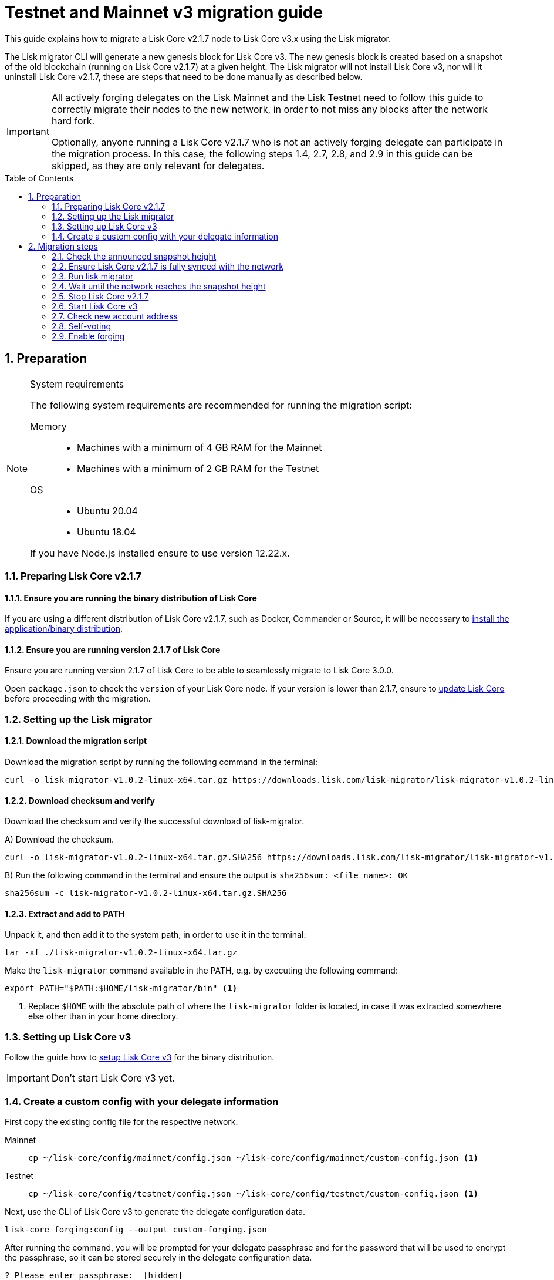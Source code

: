 = Testnet and Mainnet v3 migration guide
:toc: preamble
:experimental:
:idprefix:
:idseparator: -
:lisk-migrator: lisk-migrator-v1.0.2-linux-x64.tar.gz
// External URLs
:url_lisk_migrator: https://downloads.lisk.com/lisk-migrator/{lisk-migrator}
:url_wallet: https://lisk.com/wallet
:url_lisk_blog_migration: https://lisk.com/blog/development/announcing-lisk-testnet-v3-migration
:url_lisk_blog_migration_mainnet: https://lisk.com/blog/development/announcing-lisk-mainnet-v3-migration
// Project URLs
:url_core_install: setup/binary.adoc
:url_core_2_install: v2@lisk-core::setup/application.adoc
:url_core_2_update: v2@lisk-core::update/application.adoc
:url_sdk_protocol_voteweight: master@lisk-sdk:protocol:consensus-algorithm.adoc#voting_and_weight

This guide explains how to migrate a Lisk Core v2.1.7 node to Lisk Core v3.x using the Lisk migrator.

The Lisk migrator CLI will generate a new genesis block for Lisk Core v3.
The new genesis block is created based on a snapshot of the old blockchain (running on Lisk Core v2.1.7) at a given height.
The Lisk migrator will not install Lisk Core v3, nor will it uninstall Lisk Core v2.1.7, these are steps that need to be done manually as described below.

[IMPORTANT]

====
All actively forging delegates on the Lisk Mainnet and the Lisk Testnet need to follow this guide to correctly migrate their nodes to the new network, in order to not miss any blocks after the network hard fork.

Optionally, anyone running a Lisk Core v2.1.7 who is not an actively forging delegate can participate in the migration process.
In this case, the following steps 1.4, 2.7, 2.8, and 2.9 in this guide can be skipped, as they are only relevant for delegates.
====

:sectnums:
:sectnumlevels: 5
== Preparation

.System requirements
[NOTE]

====
The following system requirements are recommended for running the migration script:

Memory::
* Machines with a minimum of 4 GB RAM for the Mainnet
* Machines with a minimum of 2 GB RAM for the Testnet

OS::
* Ubuntu 20.04
* Ubuntu 18.04

If you have Node.js installed ensure to use version 12.22.x.
====

=== Preparing Lisk Core v2.1.7

==== Ensure you are running the binary distribution of Lisk Core
If you are using a different distribution of Lisk Core v2.1.7, such as Docker, Commander or Source, it will be necessary to xref:{url_core_2_install}[install the application/binary distribution].

==== Ensure you are running version 2.1.7 of Lisk Core
Ensure you are running version 2.1.7 of Lisk Core to be able to seamlessly migrate to Lisk Core 3.0.0.

Open `package.json` to check the `version` of your Lisk Core node.
If your version is lower than 2.1.7, ensure to xref:{url_core_2_update}[update Lisk Core] before proceeding with the migration.

=== Setting up the Lisk migrator

==== Download the migration script
Download the migration script by running the following command in the terminal:

[subs=attributes+]
[source,bash]
----
curl -o {lisk-migrator} {url_lisk_migrator}
----

==== Download checksum and verify
Download the checksum and verify the successful download of lisk-migrator.

{counter:seq3:A}) Download the checksum.

[subs=attributes+]
[source,bash]
----
curl -o {lisk-migrator}.SHA256 {url_lisk_migrator}.SHA256
----

{counter:seq3}) Run the following command in the terminal and ensure the output is `sha256sum: <file name>: OK`

[subs=attributes+]
[source,bash]
----
sha256sum -c {lisk-migrator}.SHA256
----

==== Extract and add to PATH

Unpack it, and then add it to the system path, in order to use it in the terminal:

[subs=attributes+]
[source,bash]
----
tar -xf ./{lisk-migrator}
----

Make the `lisk-migrator` command available in the PATH, e.g. by executing the following command:

[source,bash]
----
export PATH="$PATH:$HOME/lisk-migrator/bin" <1>
----

<1> Replace `$HOME` with the absolute path of where the `lisk-migrator` folder is located, in case it was extracted somewhere else other than in your home directory.

=== Setting up Lisk Core v3

Follow the guide how to xref:{url_core_install}[setup Lisk Core v3] for the binary distribution.

IMPORTANT: Don't start Lisk Core v3 yet.

=== Create a custom config with your delegate information

First copy the existing config file for the respective network.

[tabs]
====
Mainnet::
+
--
[source,bash]
----
cp ~/lisk-core/config/mainnet/config.json ~/lisk-core/config/mainnet/custom-config.json <1>
----
--
Testnet::
+
--
[source,bash]
----
cp ~/lisk-core/config/testnet/config.json ~/lisk-core/config/testnet/custom-config.json <1>
----
--
====

Next, use the CLI of Lisk Core v3 to generate the delegate configuration data.

[source,bash]
----
lisk-core forging:config --output custom-forging.json
----

After running the command, you will be prompted for your delegate passphrase and for the password that will be used to encrypt the passphrase, so it can be stored securely in the delegate configuration data.

----
? Please enter passphrase:  [hidden]
? Please re-enter passphrase:  [hidden]
? Please enter password:  [hidden]
? Please re-enter password:  [hidden]
----

After providing the required inputs, the delegate configuration data will be saved in the file `custom-forging.json`.

.Example of custom-forging.json
[source,js]
----
{
  forging: {
    delegates: [ <1>
        {
            address: "86555265f0110b4ed5a8cb95dbc732e77732c474",
            encryptedPassphrase: "iterations=1&salt=476d4299531718af8c88156aab0bb7d6&cipherText=663dde611776d87029ec188dc616d96d813ecabcef62ed0ad05ffe30528f5462c8d499db943ba2ded55c3b7c506815d8db1c2d4c35121e1d27e740dc41f6c405ce8ab8e3120b23f546d8b35823a30639&iv=1a83940b72adc57ec060a648&tag=b5b1e6c6e225c428a4473735bc8f1fc9&version=1",
            hashOnion: {
                "count": 1000000,
                "distance": 1000,
                "hashes": [
                    "ff2156e33c4aefa4a5a790edbe329f4a",
                    "5f86db180d4e63be6412d42d444dfb49",
                    "10fc37bb42d7f77030138e45795fef65",
                    "f04a306a73c5d7d94cc4f262b4d5ebb4",
                    //[...]
                    "ca41d52225f4b76140fc7f277731d326",
                    "fde61109609b74ba16d5ebd72a8b446f",
                    "9752dc2228492466d7c2046354d5fdfd"
                ]
            }
        }
    ]
  }
}
----

<1>  The list of delegates who are allowed to forge on this node.

Merge the forging config with the in <<create-a-custom-config-with-your-delegate-information,step 1.4>> created custom config to add the delegate information to the application configuration:

[tabs]
====
Mainnet::
+
--
[source,bash]
----
TEMP_FILE=$( mktemp )
jq --slurp '.[0] * .[1]' ~/lisk-core/config/mainnet/custom-config.json ./custom-forging.json >$TEMP_FILE
mv $TEMP_FILE ~/lisk-core/config/mainnet/custom-config.json
----
--
Testnet::
+
--
[source,bash]
----
TEMP_FILE=$( mktemp )
jq --slurp '.[0] * .[1]' ~/lisk-core/config/testnet/custom-config.json ./custom-forging.json >$TEMP_FILE
mv $TEMP_FILE ~/lisk-core/config/testnet/custom-config.json
----
--
====

== Migration steps

=== Check the announced snapshot height

* For Mainnet: `16270292` +
For more information check the {url_lisk_blog_migration_mainnet}[Mainnet migration announcement^].
* For Testnet: `14075259` +
For more information check the {url_lisk_blog_migration}[Testnet migration announcement^].

The height is needed by `lisk-migrator` in the next step.
A snapshot of the blockchain will be created at this particular height, which will then be used to create the genesis block for the new blockchain.

=== Ensure Lisk Core v2.1.7 is fully synced with the network
Check the current block height of your node directly in the terminal by running:

[tabs]
====
Mainnet::
+
--
./home/lisk/lisk-main
[source,bash]
----
$ bash lisk.sh status
Lisk configured for mainnet
[+] Lisk is running as PID: 24468
Current Block Height:   14992772
----
--
Testnet::
+
--
./home/lisk/lisk-test
[source,bash]
----
$ bash lisk.sh status
Lisk configured for testnet
[+] Lisk is running as PID: 24751
Current Block Height:  13279765
----
--
====

Compare the current height of your node to the network height in {url_wallet}[Lisk Desktop^], which is shown on the kbd:[Network] or kbd:[Blocks] pages.

If both heights are equal, it is verified that your node is fully synched with the network.

NOTE: To view the current height of the Lisk Testnet, use the network switcher of Lisk Desktop, which can be enabled in the settings.

=== Run lisk migrator

[IMPORTANT]
====
.When to start the migrator script?
`lisk-migrator` can be started any time before the announced snapshot height.
====

If you have added `lisk-migrator` to the PATH as described in the section <<setting-up-the-lisk-migrator>> you can start the migration script by running the following command footnote:snap_footnote[Snap versions of Lisk Core store everything in `~/snap/lisk-core/current/.lisk/lisk-core` instead of `~/.lisk/lisk-core`] in the terminal:

[tabs]
====
Mainnet::
+
--
[source,bash]
----
lisk-migrator --snapshot-height ${snapshotHeight} --output ~/.lisk/lisk-core/config/mainnet/genesis_block.json --lisk-core-path ~/lisk-main
----
--
Testnet::
+
--
[source,bash]
----
lisk-migrator --snapshot-height ${snapshotHeight} --output ~/.lisk/lisk-core/config/testnet/genesis_block.json --lisk-core-path ~/lisk-test
----
--
====

* `--snapshot-height`:
The height on which the blockchain snapshot will be performed.
The snapshot height will be announced separately.
* `--output`:
The absolute path to the directory, where the newly generated genesis block should be saved.
* `--lisk-core-path`:
The absolute path to the directory, where the Lisk Core v2.1.7 node is located.

[TIP]

====
It is possible to use tools like `screen` to run the Lisk migrator in the background.

With `screen` you can detach the current terminal window into the background:

.Example (Mainnet) footnote:snap_footnote[]
[source,bash]
----
screen -dmSL migration lisk-migrator --snapshot-height ${snapshotHeight} --output ~/.lisk/lisk-core/config/mainnet/genesis_block.json --lisk-core-path ~/lisk-main
----

Shortly before the migration it is possible to reattach to it, in order to check if everything is working correctly.

First check the name of the detached screen:

[source,bash]
----
screen -ls
----

This returns a list of all detached screens with `screen`:

----
There is a screen on:
	1842.migration	(05/07/2021 12:35:59 PM)	(Detached)
1 Socket in /run/screen/S-lisk.
----

Use `screen -r` and the name of the detached screen you want to connect to

[source,bash]
----
screen -r 1842.migration
----
====

=== Wait until the network reaches the snapshot height

Observe if `lisk-migrator` finishes successfully, (this takes about 30-60 minutes from the snapshot height).

After the snapshot height is reached, delegates have approximately 2 hours time to start their Lisk Core v3 and enable forging, to ensure they will not miss any blocks after the hardfork.

If the node is started at a later point in time, it will simply sync to the current network height.
For delegates, this might result in them missing a block, for everyone else it will not have any impact.

=== Stop Lisk Core v2.1.7

After the `lisk-migrator` script has finished and the announced snapshot height has passed, there is no reason to continue running Lisk Core v2.1.7 and therefore it is recommended to stop it.

First ensure, that Lisk Core will not start again by removing the existing cronjob:

[source,bash]
----
crontab -e
----

Choose your favorite editor to open the `crontab` file and remove the following line:

 @reboot /bin/bash /home/lisk/lisk-test/lisk.sh start > /home/lisk/lisk-test/cron.log 2>&1

Save and close the `crontab` file again.

Navigate into the root folder of your Lisk Core v2.1.7 installation and run the following command to stop the old Lisk Core version:

[source,bash]
----
bash lisk.sh stop
----

Last but not least, remove the folder with Lisk Core v2.1.7, e.g. by executing the following:

[tabs]
====
Mainnet::
+
--
[source,bash]
----
rm -r lisk-main
----
--
Testnet::
+
--
[source,bash]
----
rm -r lisk-test
----
--
====

=== Start Lisk Core v3
Use the Lisk Core CLI to start Lisk Core v3.

Run the following command in the terminal and check the logs in the console to verify that Lisk Core starts successfully:

[tabs]
====
Mainnet::
+
--
[source,bash]
----
lisk-core start --network mainnet --api-ipc --config=/home/lisk/lisk-core/config/mainnet/custom-config.json
----
--
Testnet::
+
--
[source,bash]
----
lisk-core start --network testnet --api-ipc --config=/home/lisk/lisk-core/config/testnet/custom-config.json
----
--
====

Press kbd:[CTRL] + kbd:[C] to stop the process again.

Install PM2 to run Lisk Core in the background:

[source,bash]
----
npm i -g pm2
----

Create a pm2 config as shown in the example below:

[tabs]
====
Mainnet::
+
--
.~/lisk-core/pm2.conf.json
[source,json]
----
{
  "name": "lisk-core",
  "script": "lisk-core start --api-ipc",
  "env": {
    "LISK_NETWORK": "mainnet",
    "LISK_CONFIG_FILE": "/home/lisk/lisk-core/config/mainnet/custom-config.json"
  }
}
----
--
Testnet::
+
--
.~/lisk-core/pm2.conf.json
[source,json]
----
{
  "name": "lisk-core",
  "script": "lisk-core start --api-ipc",
  "env": {
    "LISK_NETWORK": "testnet",
    "LISK_CONFIG_FILE": "/home/lisk/lisk-core/config/testnet/custom-config.json"
  }
}
----
--
====

TIP: All available options for `scripts` and `env` can be found in `lisk-core start --help`.

After creating the config, start it with the following command:

./home/lisk/lisk-core/
[source,bash]
----
pm2 start pm2.conf.json
----

This will start Lisk Core in the background.

You can verify that the node is running correctly by executing the following command:

[source,bash]
----
lisk-core node:info
----

This will return certain general node information, for example as shown below:
----
{"version":"3.0.0.5e1a7cf","networkVersion":"2.0","networkIdentifier":"01e47ba4e3e57981642150f4b45f64c2160c10bac9434339888210a4fa5df097","lastBlockID":"a98f7027ee16c8f8169ba676a72679dd8e6f56d83e93fec813b8f3041fb9c03d","height":670287,"finalizedHeight":670148,"syncing":false,"unconfirmedTransactions":0,"genesisConfig":{"blockTime":10,"communityIdentifier":"Lisk","maxPayloadLength":15360,"bftThreshold":68,"minFeePerByte":1000,"baseFees":[{"moduleID":5,"assetID":0,"baseFee":"1000000000"}],"rewards":{"milestones":["500000000","400000000","300000000","200000000","100000000"],"offset":2160,"distance":3000000},"minRemainingBalance":"5000000","activeDelegates":101,"standbyDelegates":2,"delegateListRoundOffset":2},"registeredModules":[{"id":2,"name":"token","actions":[],"events":[],"reducers":["token:credit","token:debit","token:getBalance","token:getMinRemainingBalance"],"transactionAssets":[{"id":0,"name":"transfer"}]},{"id":3,"name":"sequence","actions":[],"events":[],"reducers":[],"transactionAssets":[]},{"id":4,"name":"keys","actions":[],"events":[],"reducers":[],"transactionAssets":[{"id":0,"name":"registerMultisignatureGroup"}]},{"id":5,"name":"dpos","actions":["dpos:getAllDelegates","dpos:getUnlockings"],"events":[],"reducers":[],"transactionAssets":[{"id":0,"name":"registerDelegate"},{"id":1,"name":"voteDelegate"},{"id":2,"name":"unlockToken"},{"id":3,"name":"reportDelegateMisbehavior"}]},{"id":1000,"name":"legacyAccount","actions":["legacyAccount:getUnregisteredAccount"],"events":[],"reducers":[],"transactionAssets":[{"id":0,"name":"reclaimLSK"}]}]}
----

TIP: Use the `--pretty` flag to return the response in formatted JSON: `lisk-core node:info --pretty`.

=== Check new account address

It is necessary to know your new address to enable forging for your delegate in the new network.

Use the following command to view your new account address.
You will be prompted for your passphrase from which the other account details will be generated.

[source,bash]
----
lisk-core account:show
----

After running the command, you will be prompted for your delegate passphrase.

----
? Please enter passphrase:  [hidden]
? Please re-enter passphrase:  [hidden]
----

This will return an object including `privateKey`, `publicKey`, `address`, and `binaryAddress`.

The value under `binaryAddress` is used to self-vote for the delegate account and to enable forging in the next steps.

=== Self-voting

In the new DPoS rules, delegates need to self-vote with a significant amount of tokens to be able to reach forging positions.

For more information how self-voting affects the vote weight, see xref:{url_sdk_protocol_voteweight}[Delegates, voting and delegate weight, (Lisk Protocol)].

==== Voting with Lisk Desktop

Use Lisk Desktop to cast the self-vote conveniently from a user interface.

Just login with your passphrase, after updating Lisk Desktop to the latest 2.x version.

See the two example videos below, which show how to vote with Lisk Desktop v2:

video::CKwf2u-QfuU[youtube]

video::KAPor0lMz5U[youtube]

==== Voting via Lisk Core CLI

Use the Lisk Core CLI to cast the self-vote with the desired amount of tokens from the command line.

[source,bash]
----
$ lisk-core transaction:create 5 1 100000000
? Please enter: votes(delegateAddress, amount):  89aa5fc8861d392f60662f76a379cc348fe97d28, 148000000000
? Want to enter another votes(delegateAddress, amount) No
? Please enter passphrase:  [hidden]
? Please re-enter passphrase:  [hidden]
{"transaction":"0805100118012080c2d72f2a2024350a05e078b181fa8f3c273ca9882a8f5ed6efbaf3d1537665f9480635273f321f0a1d0a1489aa5fc8861d392f60662f76a379cc348fe97d281080a0e6d7ce083a403aef0012b05f3d962e3bc4b1ba70d6cc4fea783e24c02c36bc644e283ef2dd7618ec072594505c7ab8ce2a1e22dda5e90c51be79d06ac4871daf8430ff6a330b"}
$ lisk-core transaction:send 0805100118012080c2d72f2a2024350a05e078b181fa8f3c273ca9882a8f5ed6efbaf3d1537665f9480635273f321f0a1d0a1489aa5fc8861d392f60662f76a379cc348fe97d281080a0e6d7ce083a403aef0012b05f3d962e3bc4b1ba70d6cc4fea783e24c02c36bc644e283ef2dd7618ec072594505c7ab8ce2a1e22dda5e90c51be79d06ac4871daf8430ff6a330b
Transaction with id: '6a6121adf6a73a857bef92eaec9c29545f53c9196a16faa1eafdf58012f5a2e5' received by node.
----

==== Voting with a multisignature account

All accounts which had a second passphrase registered in Lisk Core v2 are converted to multisignature accounts which need 2 mandatory signatures.
The voting process therefore works a little different for accounts with a second passphrase:

[source,bash]
----
$ lisk-core transaction:create 5 1 100000000
? Please enter: votes(delegateAddress, amount):  331e287263c8166febde9d77a5f333df75056c74, 5555000000000
? Want to enter another votes(delegateAddress, amount) No
? Please enter passphrase:  [hidden] # <1>
? Please re-enter passphrase:  [hidden]
{"transaction":"0805100118002080c2d72f2a2030c07dbb72b41e3fda9f29e1a4fc0fce893bb00788515a5e6f50b80312e2f48332200a1e0a14331e287263c8166febde9d77a5f333df75056c741080f8e9fcabc3023a4072b159f5a7d2934b1a5131b36f711e9ca8fcd2cce68c607eb468cb1926b84fa33205fd294df23cd02e5b2107849b651e5a9b8e064c59ca16eb1f72e90065330f"}
# Use the transaction hex output from above in the command below
$ lisk-core transaction:sign 0805100118002080c2d72f2a2030c07dbb72b41e3fda9f29e1a4fc0fce893bb00788515a5e6f50b80312e2f48332200a1e0a14331e287263c8166febde9d77a5f333df75056c741080f8e9fcabc3023a4072b159f5a7d2934b1a5131b36f711e9ca8fcd2cce68c607eb468cb1926b84fa33205fd294df23cd02e5b2107849b651e5a9b8e064c59ca16eb1f72e90065330f \
--mandatory-keys="30c07dbb72b41e3fda9f29e1a4fc0fce893bb00788515a5e6f50b80312e2f483" \ # <2>
--mandatory-keys="f7a16edaf7995d522d5e6ac69d7325df76f5883dd084409eb13df8d61c33abfb" \ # <3>
--sender-public-key="30c07dbb72b41e3fda9f29e1a4fc0fce893bb00788515a5e6f50b80312e2f483" # <4>
? Please enter passphrase:  [hidden] # <5>
? Please re-enter passphrase:  [hidden]
{"transaction":"0805100118002080c2d72f2a2030c07dbb72b41e3fda9f29e1a4fc0fce893bb00788515a5e6f50b80312e2f48332200a1e0a14331e287263c8166febde9d77a5f333df75056c741080f8e9fcabc3023a4072b159f5a7d2934b1a5131b36f711e9ca8fcd2cce68c607eb468cb1926b84fa33205fd294df23cd02e5b2107849b651e5a9b8e064c59ca16eb1f72e90065330f3a00"}
# Use the transaction hex output from above in the command below
$ lisk-core transaction:sign 0805100118002080c2d72f2a2030c07dbb72b41e3fda9f29e1a4fc0fce893bb00788515a5e6f50b80312e2f48332200a1e0a14331e287263c8166febde9d77a5f333df75056c741080f8e9fcabc3023a4072b159f5a7d2934b1a5131b36f711e9ca8fcd2cce68c607eb468cb1926b84fa33205fd294df23cd02e5b2107849b651e5a9b8e064c59ca16eb1f72e90065330f \
--mandatory-keys="30c07dbb72b41e3fda9f29e1a4fc0fce893bb00788515a5e6f50b80312e2f483" \
--mandatory-keys="f7a16edaf7995d522d5e6ac69d7325df76f5883dd084409eb13df8d61c33abfb" \
--sender-public-key="30c07dbb72b41e3fda9f29e1a4fc0fce893bb00788515a5e6f50b80312e2f483"
? Please enter passphrase:  [hidden] # <6>
? Please re-enter passphrase:  [hidden]
{"transaction":"0805100118002080c2d72f2a2030c07dbb72b41e3fda9f29e1a4fc0fce893bb00788515a5e6f50b80312e2f48332200a1e0a14331e287263c8166febde9d77a5f333df75056c741080f8e9fcabc3023a4072b159f5a7d2934b1a5131b36f711e9ca8fcd2cce68c607eb468cb1926b84fa33205fd294df23cd02e5b2107849b651e5a9b8e064c59ca16eb1f72e90065330f3a401c644e345238bc27f0f6af84ed8be2c8f3b70d30d91b3af45da511cb0da61f80061fbb05bab09e0606a3f9d715176d49cdf5400dd299bd2e04bd8573a6933d04"}
# Use the transaction hex output from above in the command below
$ lisk-core transaction:send 0805100118002080c2d72f2a2030c07dbb72b41e3fda9f29e1a4fc0fce893bb00788515a5e6f50b80312e2f48332200a1e0a14331e287263c8166febde9d77a5f333df75056c741080f8e9fcabc3023a4072b159f5a7d2934b1a5131b36f711e9ca8fcd2cce68c607eb468cb1926b84fa33205fd294df23cd02e5b2107849b651e5a9b8e064c59ca16eb1f72e90065330f3a401c644e345238bc27f0f6af84ed8be2c8f3b70d30d91b3af45da511cb0da61f80061fbb05bab09e0606a3f9d715176d49cdf5400dd299bd2e04bd8573a6933d04
Transaction with id: 'cf1e7af1b385a630c893ac45c9a4cdf5536769ba6e678a9779ff9af135ee5ec9' received by node.
----

<1> Use the *passphrase* of the *first* account.
<2> Use the *public key* of the *first* account.
<3> Use the *public key* of the *second* account.
<4> Use the *public key* of the *first* account.
<5> Use the *passphrase* of the *first* account.
<6> Use the *passphrase* of the *second* account.

=== Enable forging

The final step is to enable forging on the node for your delegate.

Again, this can be done by using the Lisk Core CLI.
Just use it with your own delegate address.

[source,bash]
----
lisk-core forging:enable 89aa5fc8861d392f60662f76a379cc348fe97d28 0 0 0 <1>
----

<1> Replace the address with your delegate address in hexadecimal representation.

The `0 0 0` stands for the three variables, `height`, `maxHeightPreviouslyForged`, `maxHeightPrevoted`.
These three variables need to be set to `0` for every delegate who starts forging for the first time in the network, which will be the case for all delegates participating in the migration.

[TIP]

====
When a delegate has already forged in the network, it is necessary to check which values to use for `height`, `maxHeightPreviouslyForged`, and `maxHeightPrevoted`.

These values can be checked by running the following command:

[source,bash]
----
lisk-core forging:status
[{"address":"89aa5fc8861d392f60662f76a379cc348fe97d28","forging":true,"height":670237,"maxHeightPrevoted":670159,"maxHeightPreviouslyForged":670187}]
----
====
